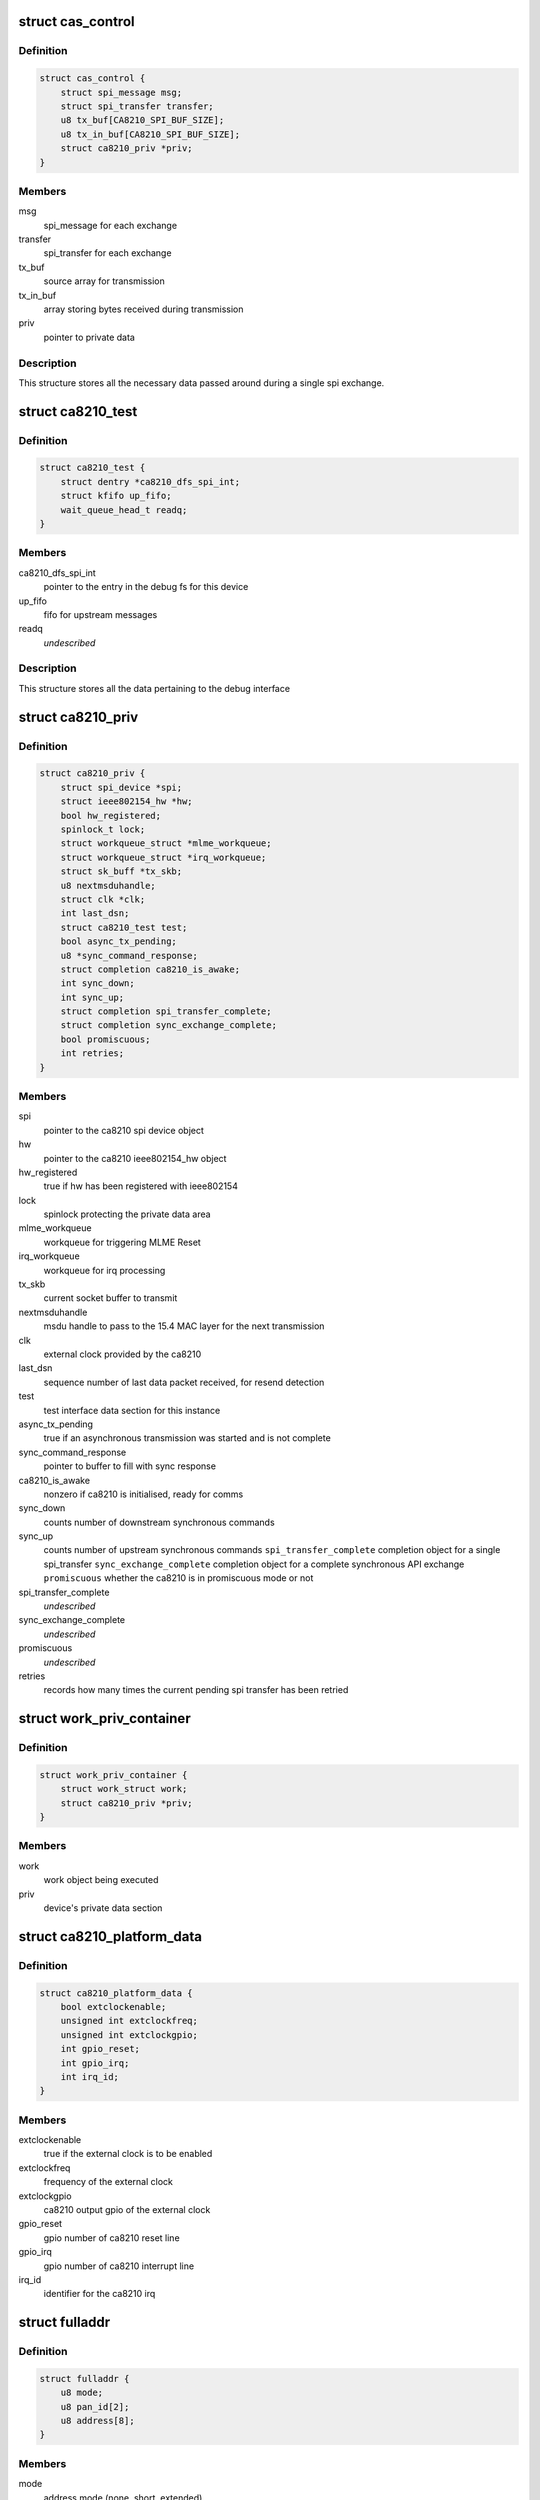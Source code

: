 .. -*- coding: utf-8; mode: rst -*-
.. src-file: drivers/net/ieee802154/ca8210.c

.. _`cas_control`:

struct cas_control
==================

.. c:type:: struct cas_control

    spi transfer structure

.. _`cas_control.definition`:

Definition
----------

.. code-block:: c

    struct cas_control {
        struct spi_message msg;
        struct spi_transfer transfer;
        u8 tx_buf[CA8210_SPI_BUF_SIZE];
        u8 tx_in_buf[CA8210_SPI_BUF_SIZE];
        struct ca8210_priv *priv;
    }

.. _`cas_control.members`:

Members
-------

msg
    spi_message for each exchange

transfer
    spi_transfer for each exchange

tx_buf
    source array for transmission

tx_in_buf
    array storing bytes received during transmission

priv
    pointer to private data

.. _`cas_control.description`:

Description
-----------

This structure stores all the necessary data passed around during a single
spi exchange.

.. _`ca8210_test`:

struct ca8210_test
==================

.. c:type:: struct ca8210_test

    ca8210 test interface structure

.. _`ca8210_test.definition`:

Definition
----------

.. code-block:: c

    struct ca8210_test {
        struct dentry *ca8210_dfs_spi_int;
        struct kfifo up_fifo;
        wait_queue_head_t readq;
    }

.. _`ca8210_test.members`:

Members
-------

ca8210_dfs_spi_int
    pointer to the entry in the debug fs for this device

up_fifo
    fifo for upstream messages

readq
    *undescribed*

.. _`ca8210_test.description`:

Description
-----------

This structure stores all the data pertaining to the debug interface

.. _`ca8210_priv`:

struct ca8210_priv
==================

.. c:type:: struct ca8210_priv

    ca8210 private data structure

.. _`ca8210_priv.definition`:

Definition
----------

.. code-block:: c

    struct ca8210_priv {
        struct spi_device *spi;
        struct ieee802154_hw *hw;
        bool hw_registered;
        spinlock_t lock;
        struct workqueue_struct *mlme_workqueue;
        struct workqueue_struct *irq_workqueue;
        struct sk_buff *tx_skb;
        u8 nextmsduhandle;
        struct clk *clk;
        int last_dsn;
        struct ca8210_test test;
        bool async_tx_pending;
        u8 *sync_command_response;
        struct completion ca8210_is_awake;
        int sync_down;
        int sync_up;
        struct completion spi_transfer_complete;
        struct completion sync_exchange_complete;
        bool promiscuous;
        int retries;
    }

.. _`ca8210_priv.members`:

Members
-------

spi
    pointer to the ca8210 spi device object

hw
    pointer to the ca8210 ieee802154_hw object

hw_registered
    true if hw has been registered with ieee802154

lock
    spinlock protecting the private data area

mlme_workqueue
    workqueue for triggering MLME Reset

irq_workqueue
    workqueue for irq processing

tx_skb
    current socket buffer to transmit

nextmsduhandle
    msdu handle to pass to the 15.4 MAC layer for the
    next transmission

clk
    external clock provided by the ca8210

last_dsn
    sequence number of last data packet received, for
    resend detection

test
    test interface data section for this instance

async_tx_pending
    true if an asynchronous transmission was started and
    is not complete

sync_command_response
    pointer to buffer to fill with sync response

ca8210_is_awake
    nonzero if ca8210 is initialised, ready for comms

sync_down
    counts number of downstream synchronous commands

sync_up
    counts number of upstream synchronous commands
    \ ``spi_transfer_complete``\    completion object for a single spi_transfer
    \ ``sync_exchange_complete``\   completion object for a complete synchronous API
    exchange
    \ ``promiscuous``\              whether the ca8210 is in promiscuous mode or not

spi_transfer_complete
    *undescribed*

sync_exchange_complete
    *undescribed*

promiscuous
    *undescribed*

retries
    records how many times the current pending spi
    transfer has been retried

.. _`work_priv_container`:

struct work_priv_container
==========================

.. c:type:: struct work_priv_container

    link between a work object and the relevant device's private data

.. _`work_priv_container.definition`:

Definition
----------

.. code-block:: c

    struct work_priv_container {
        struct work_struct work;
        struct ca8210_priv *priv;
    }

.. _`work_priv_container.members`:

Members
-------

work
    work object being executed

priv
    device's private data section

.. _`ca8210_platform_data`:

struct ca8210_platform_data
===========================

.. c:type:: struct ca8210_platform_data

    ca8210 platform data structure

.. _`ca8210_platform_data.definition`:

Definition
----------

.. code-block:: c

    struct ca8210_platform_data {
        bool extclockenable;
        unsigned int extclockfreq;
        unsigned int extclockgpio;
        int gpio_reset;
        int gpio_irq;
        int irq_id;
    }

.. _`ca8210_platform_data.members`:

Members
-------

extclockenable
    true if the external clock is to be enabled

extclockfreq
    frequency of the external clock

extclockgpio
    ca8210 output gpio of the external clock

gpio_reset
    gpio number of ca8210 reset line

gpio_irq
    gpio number of ca8210 interrupt line

irq_id
    identifier for the ca8210 irq

.. _`fulladdr`:

struct fulladdr
===============

.. c:type:: struct fulladdr

    full MAC addressing information structure

.. _`fulladdr.definition`:

Definition
----------

.. code-block:: c

    struct fulladdr {
        u8 mode;
        u8 pan_id[2];
        u8 address[8];
    }

.. _`fulladdr.members`:

Members
-------

mode
    address mode (none, short, extended)

pan_id
    16-bit LE pan id

address
    LE address, variable length as specified by mode

.. _`macaddr`:

union macaddr
=============

.. c:type:: struct macaddr

    generic MAC address container

.. _`macaddr.definition`:

Definition
----------

.. code-block:: c

    union macaddr {
        u16 short_address;
        u8 ieee_address[8];
    }

.. _`macaddr.members`:

Members
-------

short_address
    *undescribed*

ieee_address
    64-bit extended address as LE byte array

.. _`secspec`:

struct secspec
==============

.. c:type:: struct secspec

    security specification for SAP commands

.. _`secspec.definition`:

Definition
----------

.. code-block:: c

    struct secspec {
        u8 security_level;
        u8 key_id_mode;
        u8 key_source[8];
        u8 key_index;
    }

.. _`secspec.members`:

Members
-------

security_level
    0-7, controls level of authentication & encryption

key_id_mode
    0-3, specifies how to obtain key

key_source
    extended key retrieval data

key_index
    single-byte key identifier

.. _`link_to_linux_err`:

link_to_linux_err
=================

.. c:function:: int link_to_linux_err(int link_status)

    Translates an 802.15.4 return code into the closest linux error

    :param int link_status:
        802.15.4 status code

.. _`link_to_linux_err.return`:

Return
------

0 or Linux error code

.. _`ca8210_test_int_driver_write`:

ca8210_test_int_driver_write
============================

.. c:function:: int ca8210_test_int_driver_write(const u8 *buf, size_t len, void *spi)

    Writes a message to the test interface to be read by the userspace

    :param const u8 \*buf:
        Buffer containing upstream message

    :param size_t len:
        length of message to write

    :param void \*spi:
        SPI device of message originator

.. _`ca8210_test_int_driver_write.return`:

Return
------

0 or linux error code

.. _`ca8210_reset_send`:

ca8210_reset_send
=================

.. c:function:: void ca8210_reset_send(struct spi_device *spi, unsigned int ms)

    Hard resets the ca8210 for a given time

    :param struct spi_device \*spi:
        Pointer to target ca8210 spi device

    :param unsigned int ms:
        Milliseconds to hold the reset line low for

.. _`ca8210_mlme_reset_worker`:

ca8210_mlme_reset_worker
========================

.. c:function:: void ca8210_mlme_reset_worker(struct work_struct *work)

    Resets the MLME, Called when the MAC OVERFLOW condition happens.

    :param struct work_struct \*work:
        Pointer to work being executed

.. _`ca8210_rx_done`:

ca8210_rx_done
==============

.. c:function:: void ca8210_rx_done(struct cas_control *cas_ctl)

    Calls various message dispatches responding to a received command

    :param struct cas_control \*cas_ctl:
        *undescribed*

.. _`ca8210_rx_done.description`:

Description
-----------

Presents a received SAP command from the ca8210 to the Cascoda EVBME, test
interface and network driver.

.. _`ca8210_spi_transfer_complete`:

ca8210_spi_transfer_complete
============================

.. c:function:: void ca8210_spi_transfer_complete(void *context)

    Called when a single spi transfer has completed

    :param void \*context:
        Pointer to the cas_control object for the finished transfer

.. _`ca8210_spi_transfer`:

ca8210_spi_transfer
===================

.. c:function:: int ca8210_spi_transfer(struct spi_device *spi, const u8 *buf, size_t len)

    Initiate duplex spi transfer with ca8210

    :param struct spi_device \*spi:
        Pointer to spi device for transfer

    :param const u8 \*buf:
        Octet array to send

    :param size_t len:
        length of the buffer being sent

.. _`ca8210_spi_transfer.return`:

Return
------

0 or linux error code

.. _`ca8210_spi_exchange`:

ca8210_spi_exchange
===================

.. c:function:: int ca8210_spi_exchange(const u8 *buf, size_t len, u8 *response, void *device_ref)

    Exchange API/SAP commands with the radio

    :param const u8 \*buf:
        Octet array of command being sent downstream

    :param size_t len:
        length of buf

    :param u8 \*response:
        buffer for storing synchronous response

    :param void \*device_ref:
        spi_device pointer for ca8210

.. _`ca8210_spi_exchange.description`:

Description
-----------

Effectively calls ca8210_spi_transfer to write buf[] to the spi, then for
synchronous commands waits for the corresponding response to be read from
the spi before returning. The response is written to the response parameter.

.. _`ca8210_spi_exchange.return`:

Return
------

0 or linux error code

.. _`ca8210_interrupt_handler`:

ca8210_interrupt_handler
========================

.. c:function:: irqreturn_t ca8210_interrupt_handler(int irq, void *dev_id)

    Called when an irq is received from the ca8210

    :param int irq:
        Id of the irq being handled

    :param void \*dev_id:
        Pointer passed by the system, pointing to the ca8210's private data

.. _`ca8210_interrupt_handler.description`:

Description
-----------

This function is called when the irq line from the ca8210 is asserted,
signifying that the ca8210 has a message to send upstream to us. Starts the
asynchronous spi read.

.. _`ca8210_interrupt_handler.return`:

Return
------

irq return code

.. _`tdme_setsfr_request_sync`:

tdme_setsfr_request_sync
========================

.. c:function:: u8 tdme_setsfr_request_sync(u8 sfr_page, u8 sfr_address, u8 sfr_value, void *device_ref)

    TDME_SETSFR_request/confirm according to API

    :param u8 sfr_page:
        SFR Page

    :param u8 sfr_address:
        SFR Address

    :param u8 sfr_value:
        SFR Value

    :param void \*device_ref:
        Nondescript pointer to target device

.. _`tdme_setsfr_request_sync.return`:

Return
------

802.15.4 status code of TDME-SETSFR.confirm

.. _`tdme_chipinit`:

tdme_chipinit
=============

.. c:function:: u8 tdme_chipinit(void *device_ref)

    TDME Chip Register Default Initialisation Macro

    :param void \*device_ref:
        Nondescript pointer to target device

.. _`tdme_chipinit.return`:

Return
------

802.15.4 status code of API calls

.. _`tdme_channelinit`:

tdme_channelinit
================

.. c:function:: u8 tdme_channelinit(u8 channel, void *device_ref)

    TDME Channel Register Default Initialisation Macro (Tx)

    :param u8 channel:
        802.15.4 channel to initialise chip for

    :param void \*device_ref:
        Nondescript pointer to target device

.. _`tdme_channelinit.return`:

Return
------

802.15.4 status code of API calls

.. _`tdme_checkpibattribute`:

tdme_checkpibattribute
======================

.. c:function:: u8 tdme_checkpibattribute(u8 pib_attribute, u8 pib_attribute_length, const void *pib_attribute_value)

    Checks Attribute Values that are not checked in MAC

    :param u8 pib_attribute:
        Attribute Number

    :param u8 pib_attribute_length:
        Attribute length

    :param const void \*pib_attribute_value:
        Pointer to Attribute Value

.. _`tdme_checkpibattribute.return`:

Return
------

802.15.4 status code of checks

.. _`tdme_settxpower`:

tdme_settxpower
===============

.. c:function:: u8 tdme_settxpower(u8 txp, void *device_ref)

    Sets the tx power for MLME_SET phyTransmitPower

    :param u8 txp:
        Transmit Power

    :param void \*device_ref:
        Nondescript pointer to target device

.. _`tdme_settxpower.description`:

Description
-----------

Normalised to 802.15.4 Definition (6-bit, signed):
Bit 7-6: not used
Bit 5-0: tx power (-32 - +31 dB)

.. _`tdme_settxpower.return`:

Return
------

802.15.4 status code of api calls

.. _`mcps_data_request`:

mcps_data_request
=================

.. c:function:: u8 mcps_data_request(u8 src_addr_mode, u8 dst_address_mode, u16 dst_pan_id, union macaddr *dst_addr, u8 msdu_length, u8 *msdu, u8 msdu_handle, u8 tx_options, struct secspec *security, void *device_ref)

    mcps_data_request (Send Data) according to API Spec

    :param u8 src_addr_mode:
        Source Addressing Mode

    :param u8 dst_address_mode:
        Destination Addressing Mode

    :param u16 dst_pan_id:
        Destination PAN ID

    :param union macaddr \*dst_addr:
        Pointer to Destination Address

    :param u8 msdu_length:
        length of Data

    :param u8 \*msdu:
        Pointer to Data

    :param u8 msdu_handle:
        Handle of Data

    :param u8 tx_options:
        Tx Options Bit Field

    :param struct secspec \*security:
        Pointer to Security Structure or NULL

    :param void \*device_ref:
        Nondescript pointer to target device

.. _`mcps_data_request.return`:

Return
------

802.15.4 status code of action

.. _`mlme_reset_request_sync`:

mlme_reset_request_sync
=======================

.. c:function:: u8 mlme_reset_request_sync(u8 set_default_pib, void *device_ref)

    MLME_RESET_request/confirm according to API Spec

    :param u8 set_default_pib:
        Set defaults in PIB

    :param void \*device_ref:
        Nondescript pointer to target device

.. _`mlme_reset_request_sync.return`:

Return
------

802.15.4 status code of MLME-RESET.confirm

.. _`mlme_set_request_sync`:

mlme_set_request_sync
=====================

.. c:function:: u8 mlme_set_request_sync(u8 pib_attribute, u8 pib_attribute_index, u8 pib_attribute_length, const void *pib_attribute_value, void *device_ref)

    MLME_SET_request/confirm according to API Spec

    :param u8 pib_attribute:
        Attribute Number

    :param u8 pib_attribute_index:
        Index within Attribute if an Array

    :param u8 pib_attribute_length:
        Attribute length

    :param const void \*pib_attribute_value:
        Pointer to Attribute Value

    :param void \*device_ref:
        Nondescript pointer to target device

.. _`mlme_set_request_sync.return`:

Return
------

802.15.4 status code of MLME-SET.confirm

.. _`hwme_set_request_sync`:

hwme_set_request_sync
=====================

.. c:function:: u8 hwme_set_request_sync(u8 hw_attribute, u8 hw_attribute_length, u8 *hw_attribute_value, void *device_ref)

    HWME_SET_request/confirm according to API Spec

    :param u8 hw_attribute:
        Attribute Number

    :param u8 hw_attribute_length:
        Attribute length

    :param u8 \*hw_attribute_value:
        Pointer to Attribute Value

    :param void \*device_ref:
        Nondescript pointer to target device

.. _`hwme_set_request_sync.return`:

Return
------

802.15.4 status code of HWME-SET.confirm

.. _`hwme_get_request_sync`:

hwme_get_request_sync
=====================

.. c:function:: u8 hwme_get_request_sync(u8 hw_attribute, u8 *hw_attribute_length, u8 *hw_attribute_value, void *device_ref)

    HWME_GET_request/confirm according to API Spec

    :param u8 hw_attribute:
        Attribute Number

    :param u8 \*hw_attribute_length:
        Attribute length

    :param u8 \*hw_attribute_value:
        Pointer to Attribute Value

    :param void \*device_ref:
        Nondescript pointer to target device

.. _`hwme_get_request_sync.return`:

Return
------

802.15.4 status code of HWME-GET.confirm

.. _`ca8210_async_xmit_complete`:

ca8210_async_xmit_complete
==========================

.. c:function:: int ca8210_async_xmit_complete(struct ieee802154_hw *hw, u8 msduhandle, u8 status)

    Called to announce that an asynchronous transmission has finished

    :param struct ieee802154_hw \*hw:
        ieee802154_hw of ca8210 that has finished exchange

    :param u8 msduhandle:
        Identifier of transmission that has completed

    :param u8 status:
        Returned 802.15.4 status code of the transmission

.. _`ca8210_async_xmit_complete.return`:

Return
------

0 or linux error code

.. _`ca8210_skb_rx`:

ca8210_skb_rx
=============

.. c:function:: int ca8210_skb_rx(struct ieee802154_hw *hw, size_t len, u8 *data_ind)

    Contructs a properly framed socket buffer from a received MCPS_DATA_indication

    :param struct ieee802154_hw \*hw:
        ieee802154_hw that MCPS_DATA_indication was received by

    :param size_t len:
        length of MCPS_DATA_indication

    :param u8 \*data_ind:
        Octet array of MCPS_DATA_indication

.. _`ca8210_skb_rx.description`:

Description
-----------

Called by the spi driver whenever a SAP command is received, this function
will ascertain whether the command is of interest to the network driver and
take necessary action.

.. _`ca8210_skb_rx.return`:

Return
------

0 or linux error code

.. _`ca8210_net_rx`:

ca8210_net_rx
=============

.. c:function:: int ca8210_net_rx(struct ieee802154_hw *hw, u8 *command, size_t len)

    Acts upon received SAP commands relevant to the network driver

    :param struct ieee802154_hw \*hw:
        ieee802154_hw that command was received by

    :param u8 \*command:
        Octet array of received command

    :param size_t len:
        length of the received command

.. _`ca8210_net_rx.description`:

Description
-----------

Called by the spi driver whenever a SAP command is received, this function
will ascertain whether the command is of interest to the network driver and
take necessary action.

.. _`ca8210_net_rx.return`:

Return
------

0 or linux error code

.. _`ca8210_skb_tx`:

ca8210_skb_tx
=============

.. c:function:: int ca8210_skb_tx(struct sk_buff *skb, u8 msduhandle, struct ca8210_priv *priv)

    Transmits a given socket buffer using the ca8210

    :param struct sk_buff \*skb:
        Socket buffer to transmit

    :param u8 msduhandle:
        Data identifier to pass to the 802.15.4 MAC

    :param struct ca8210_priv \*priv:
        Pointer to private data section of target ca8210

.. _`ca8210_skb_tx.return`:

Return
------

0 or linux error code

.. _`ca8210_start`:

ca8210_start
============

.. c:function:: int ca8210_start(struct ieee802154_hw *hw)

    Starts the network driver

    :param struct ieee802154_hw \*hw:
        ieee802154_hw of ca8210 being started

.. _`ca8210_start.return`:

Return
------

0 or linux error code

.. _`ca8210_stop`:

ca8210_stop
===========

.. c:function:: void ca8210_stop(struct ieee802154_hw *hw)

    Stops the network driver

    :param struct ieee802154_hw \*hw:
        ieee802154_hw of ca8210 being stopped

.. _`ca8210_stop.return`:

Return
------

0 or linux error code

.. _`ca8210_xmit_async`:

ca8210_xmit_async
=================

.. c:function:: int ca8210_xmit_async(struct ieee802154_hw *hw, struct sk_buff *skb)

    Asynchronously transmits a given socket buffer using the ca8210

    :param struct ieee802154_hw \*hw:
        ieee802154_hw of ca8210 to transmit from

    :param struct sk_buff \*skb:
        Socket buffer to transmit

.. _`ca8210_xmit_async.return`:

Return
------

0 or linux error code

.. _`ca8210_get_ed`:

ca8210_get_ed
=============

.. c:function:: int ca8210_get_ed(struct ieee802154_hw *hw, u8 *level)

    Returns the measured energy on the current channel at this instant in time

    :param struct ieee802154_hw \*hw:
        ieee802154_hw of target ca8210

    :param u8 \*level:
        Measured Energy Detect level

.. _`ca8210_get_ed.return`:

Return
------

0 or linux error code

.. _`ca8210_set_channel`:

ca8210_set_channel
==================

.. c:function:: int ca8210_set_channel(struct ieee802154_hw *hw, u8 page, u8 channel)

    Sets the current operating 802.15.4 channel of the ca8210

    :param struct ieee802154_hw \*hw:
        ieee802154_hw of target ca8210

    :param u8 page:
        Channel page to set

    :param u8 channel:
        Channel number to set

.. _`ca8210_set_channel.return`:

Return
------

0 or linux error code

.. _`ca8210_set_hw_addr_filt`:

ca8210_set_hw_addr_filt
=======================

.. c:function:: int ca8210_set_hw_addr_filt(struct ieee802154_hw *hw, struct ieee802154_hw_addr_filt *filt, unsigned long changed)

    Sets the address filtering parameters of the ca8210

    :param struct ieee802154_hw \*hw:
        ieee802154_hw of target ca8210

    :param struct ieee802154_hw_addr_filt \*filt:
        Filtering parameters

    :param unsigned long changed:
        Bitmap representing which parameters to change

.. _`ca8210_set_hw_addr_filt.description`:

Description
-----------

Effectively just sets the actual addressing information identifying this node
as all filtering is performed by the ca8210 as detailed in the IEEE 802.15.4
2006 specification.

.. _`ca8210_set_hw_addr_filt.return`:

Return
------

0 or linux error code

.. _`ca8210_set_tx_power`:

ca8210_set_tx_power
===================

.. c:function:: int ca8210_set_tx_power(struct ieee802154_hw *hw, s32 mbm)

    Sets the transmit power of the ca8210

    :param struct ieee802154_hw \*hw:
        ieee802154_hw of target ca8210

    :param s32 mbm:
        Transmit power in mBm (dBm\*100)

.. _`ca8210_set_tx_power.return`:

Return
------

0 or linux error code

.. _`ca8210_set_cca_mode`:

ca8210_set_cca_mode
===================

.. c:function:: int ca8210_set_cca_mode(struct ieee802154_hw *hw, const struct wpan_phy_cca *cca)

    Sets the clear channel assessment mode of the ca8210

    :param struct ieee802154_hw \*hw:
        ieee802154_hw of target ca8210

    :param const struct wpan_phy_cca \*cca:
        CCA mode to set

.. _`ca8210_set_cca_mode.return`:

Return
------

0 or linux error code

.. _`ca8210_set_cca_ed_level`:

ca8210_set_cca_ed_level
=======================

.. c:function:: int ca8210_set_cca_ed_level(struct ieee802154_hw *hw, s32 level)

    Sets the CCA ED level of the ca8210

    :param struct ieee802154_hw \*hw:
        ieee802154_hw of target ca8210

    :param s32 level:
        ED level to set (in mbm)

.. _`ca8210_set_cca_ed_level.description`:

Description
-----------

Sets the minimum threshold of measured energy above which the ca8210 will
back off and retry a transmission.

.. _`ca8210_set_cca_ed_level.return`:

Return
------

0 or linux error code

.. _`ca8210_set_csma_params`:

ca8210_set_csma_params
======================

.. c:function:: int ca8210_set_csma_params(struct ieee802154_hw *hw, u8 min_be, u8 max_be, u8 retries)

    Sets the CSMA parameters of the ca8210

    :param struct ieee802154_hw \*hw:
        ieee802154_hw of target ca8210

    :param u8 min_be:
        Minimum backoff exponent when backing off a transmission

    :param u8 max_be:
        Maximum backoff exponent when backing off a transmission

    :param u8 retries:
        Number of times to retry after backing off

.. _`ca8210_set_csma_params.return`:

Return
------

0 or linux error code

.. _`ca8210_set_frame_retries`:

ca8210_set_frame_retries
========================

.. c:function:: int ca8210_set_frame_retries(struct ieee802154_hw *hw, s8 retries)

    Sets the maximum frame retries of the ca8210

    :param struct ieee802154_hw \*hw:
        ieee802154_hw of target ca8210

    :param s8 retries:
        Number of retries

.. _`ca8210_set_frame_retries.description`:

Description
-----------

Sets the number of times to retry a transmission if no acknowledgment was
was received from the other end when one was requested.

.. _`ca8210_set_frame_retries.return`:

Return
------

0 or linux error code

.. _`ca8210_test_int_open`:

ca8210_test_int_open
====================

.. c:function:: int ca8210_test_int_open(struct inode *inodp, struct file *filp)

    Opens the test interface to the userspace

    :param struct inode \*inodp:
        inode representation of file interface

    :param struct file \*filp:
        file interface

.. _`ca8210_test_int_open.return`:

Return
------

0 or linux error code

.. _`ca8210_test_check_upstream`:

ca8210_test_check_upstream
==========================

.. c:function:: int ca8210_test_check_upstream(u8 *buf, void *device_ref)

    Checks a command received from the upstream testing interface for required action

    :param u8 \*buf:
        Buffer containing command to check

    :param void \*device_ref:
        Nondescript pointer to target device

.. _`ca8210_test_check_upstream.return`:

Return
------

0 or linux error code

.. _`ca8210_test_int_user_write`:

ca8210_test_int_user_write
==========================

.. c:function:: ssize_t ca8210_test_int_user_write(struct file *filp, const char __user *in_buf, size_t len, loff_t *off)

    Called by a process in userspace to send a message to the ca8210 drivers

    :param struct file \*filp:
        file interface

    :param const char __user \*in_buf:
        Buffer containing message to write

    :param size_t len:
        length of message

    :param loff_t \*off:
        file offset

.. _`ca8210_test_int_user_write.return`:

Return
------

0 or linux error code

.. _`ca8210_test_int_user_read`:

ca8210_test_int_user_read
=========================

.. c:function:: ssize_t ca8210_test_int_user_read(struct file *filp, char __user *buf, size_t len, loff_t *offp)

    Called by a process in userspace to read a message from the ca8210 drivers

    :param struct file \*filp:
        file interface

    :param char __user \*buf:
        Buffer to write message to

    :param size_t len:
        length of message to read (ignored)

    :param loff_t \*offp:
        file offset

.. _`ca8210_test_int_user_read.description`:

Description
-----------

If the O_NONBLOCK flag was set when opening the file then this function will
not block, i.e. it will return if the fifo is empty. Otherwise the function
will block, i.e. wait until new data arrives.

.. _`ca8210_test_int_user_read.return`:

Return
------

number of bytes read

.. _`ca8210_test_int_ioctl`:

ca8210_test_int_ioctl
=====================

.. c:function:: long ca8210_test_int_ioctl(struct file *filp, unsigned int ioctl_num, unsigned long ioctl_param)

    Called by a process in userspace to enact an arbitrary action

    :param struct file \*filp:
        file interface

    :param unsigned int ioctl_num:
        which action to enact

    :param unsigned long ioctl_param:
        arbitrary parameter for the action

.. _`ca8210_test_int_ioctl.return`:

Return
------

status

.. _`ca8210_test_int_poll`:

ca8210_test_int_poll
====================

.. c:function:: unsigned int ca8210_test_int_poll(struct file *filp, struct poll_table_struct *ptable)

    Called by a process in userspace to determine which actions are currently possible for the file

    :param struct file \*filp:
        file interface

    :param struct poll_table_struct \*ptable:
        poll table

.. _`ca8210_test_int_poll.return`:

Return
------

set of poll return flags

.. _`ca8210_get_platform_data`:

ca8210_get_platform_data
========================

.. c:function:: int ca8210_get_platform_data(struct spi_device *spi_device, struct ca8210_platform_data *pdata)

    Populate a ca8210_platform_data object

    :param struct spi_device \*spi_device:
        Pointer to ca8210 spi device object to get data for

    :param struct ca8210_platform_data \*pdata:
        Pointer to ca8210_platform_data object to populate

.. _`ca8210_get_platform_data.return`:

Return
------

0 or linux error code

.. _`ca8210_config_extern_clk`:

ca8210_config_extern_clk
========================

.. c:function:: int ca8210_config_extern_clk(struct ca8210_platform_data *pdata, struct spi_device *spi, bool on)

    Configure the external clock provided by the ca8210

    :param struct ca8210_platform_data \*pdata:
        Pointer to ca8210_platform_data containing clock parameters

    :param struct spi_device \*spi:
        Pointer to target ca8210 spi device

    :param bool on:
        True to turn the clock on, false to turn off

.. _`ca8210_config_extern_clk.description`:

Description
-----------

The external clock is configured with a frequency and output pin taken from
the platform data.

.. _`ca8210_config_extern_clk.return`:

Return
------

0 or linux error code

.. _`ca8210_register_ext_clock`:

ca8210_register_ext_clock
=========================

.. c:function:: int ca8210_register_ext_clock(struct spi_device *spi)

    Register ca8210's external clock with kernel

    :param struct spi_device \*spi:
        Pointer to target ca8210 spi device

.. _`ca8210_register_ext_clock.return`:

Return
------

0 or linux error code

.. _`ca8210_unregister_ext_clock`:

ca8210_unregister_ext_clock
===========================

.. c:function:: void ca8210_unregister_ext_clock(struct spi_device *spi)

    Unregister ca8210's external clock with kernel

    :param struct spi_device \*spi:
        Pointer to target ca8210 spi device

.. _`ca8210_reset_init`:

ca8210_reset_init
=================

.. c:function:: int ca8210_reset_init(struct spi_device *spi)

    Initialise the reset input to the ca8210

    :param struct spi_device \*spi:
        Pointer to target ca8210 spi device

.. _`ca8210_reset_init.return`:

Return
------

0 or linux error code

.. _`ca8210_interrupt_init`:

ca8210_interrupt_init
=====================

.. c:function:: int ca8210_interrupt_init(struct spi_device *spi)

    Initialise the irq output from the ca8210

    :param struct spi_device \*spi:
        Pointer to target ca8210 spi device

.. _`ca8210_interrupt_init.return`:

Return
------

0 or linux error code

.. _`ca8210_dev_com_init`:

ca8210_dev_com_init
===================

.. c:function:: int ca8210_dev_com_init(struct ca8210_priv *priv)

    Initialise the spi communication component

    :param struct ca8210_priv \*priv:
        Pointer to private data structure

.. _`ca8210_dev_com_init.return`:

Return
------

0 or linux error code

.. _`ca8210_dev_com_clear`:

ca8210_dev_com_clear
====================

.. c:function:: void ca8210_dev_com_clear(struct ca8210_priv *priv)

    Deinitialise the spi communication component

    :param struct ca8210_priv \*priv:
        Pointer to private data structure

.. _`ca8210_hw_setup`:

ca8210_hw_setup
===============

.. c:function:: void ca8210_hw_setup(struct ieee802154_hw *ca8210_hw)

    Populate the ieee802154_hw phy attributes with the ca8210's defaults

    :param struct ieee802154_hw \*ca8210_hw:
        Pointer to ieee802154_hw to populate

.. _`ca8210_test_interface_init`:

ca8210_test_interface_init
==========================

.. c:function:: int ca8210_test_interface_init(struct ca8210_priv *priv)

    Initialise the test file interface

    :param struct ca8210_priv \*priv:
        Pointer to private data structure

.. _`ca8210_test_interface_init.description`:

Description
-----------

Provided as an alternative to the standard linux network interface, the test
interface exposes a file in the filesystem (ca8210_test) that allows
802.15.4 SAP Commands and Cascoda EVBME commands to be sent directly to
the stack.

.. _`ca8210_test_interface_init.return`:

Return
------

0 or linux error code

.. _`ca8210_test_interface_clear`:

ca8210_test_interface_clear
===========================

.. c:function:: void ca8210_test_interface_clear(struct ca8210_priv *priv)

    Deinitialise the test file interface

    :param struct ca8210_priv \*priv:
        Pointer to private data structure

.. _`ca8210_remove`:

ca8210_remove
=============

.. c:function:: int ca8210_remove(struct spi_device *spi_device)

    Shut down a ca8210 upon being disconnected

    :param struct spi_device \*spi_device:
        *undescribed*

.. _`ca8210_remove.return`:

Return
------

0 or linux error code

.. _`ca8210_probe`:

ca8210_probe
============

.. c:function:: int ca8210_probe(struct spi_device *spi_device)

    Set up a connected ca8210 upon being detected by the system

    :param struct spi_device \*spi_device:
        *undescribed*

.. _`ca8210_probe.return`:

Return
------

0 or linux error code

.. This file was automatic generated / don't edit.

